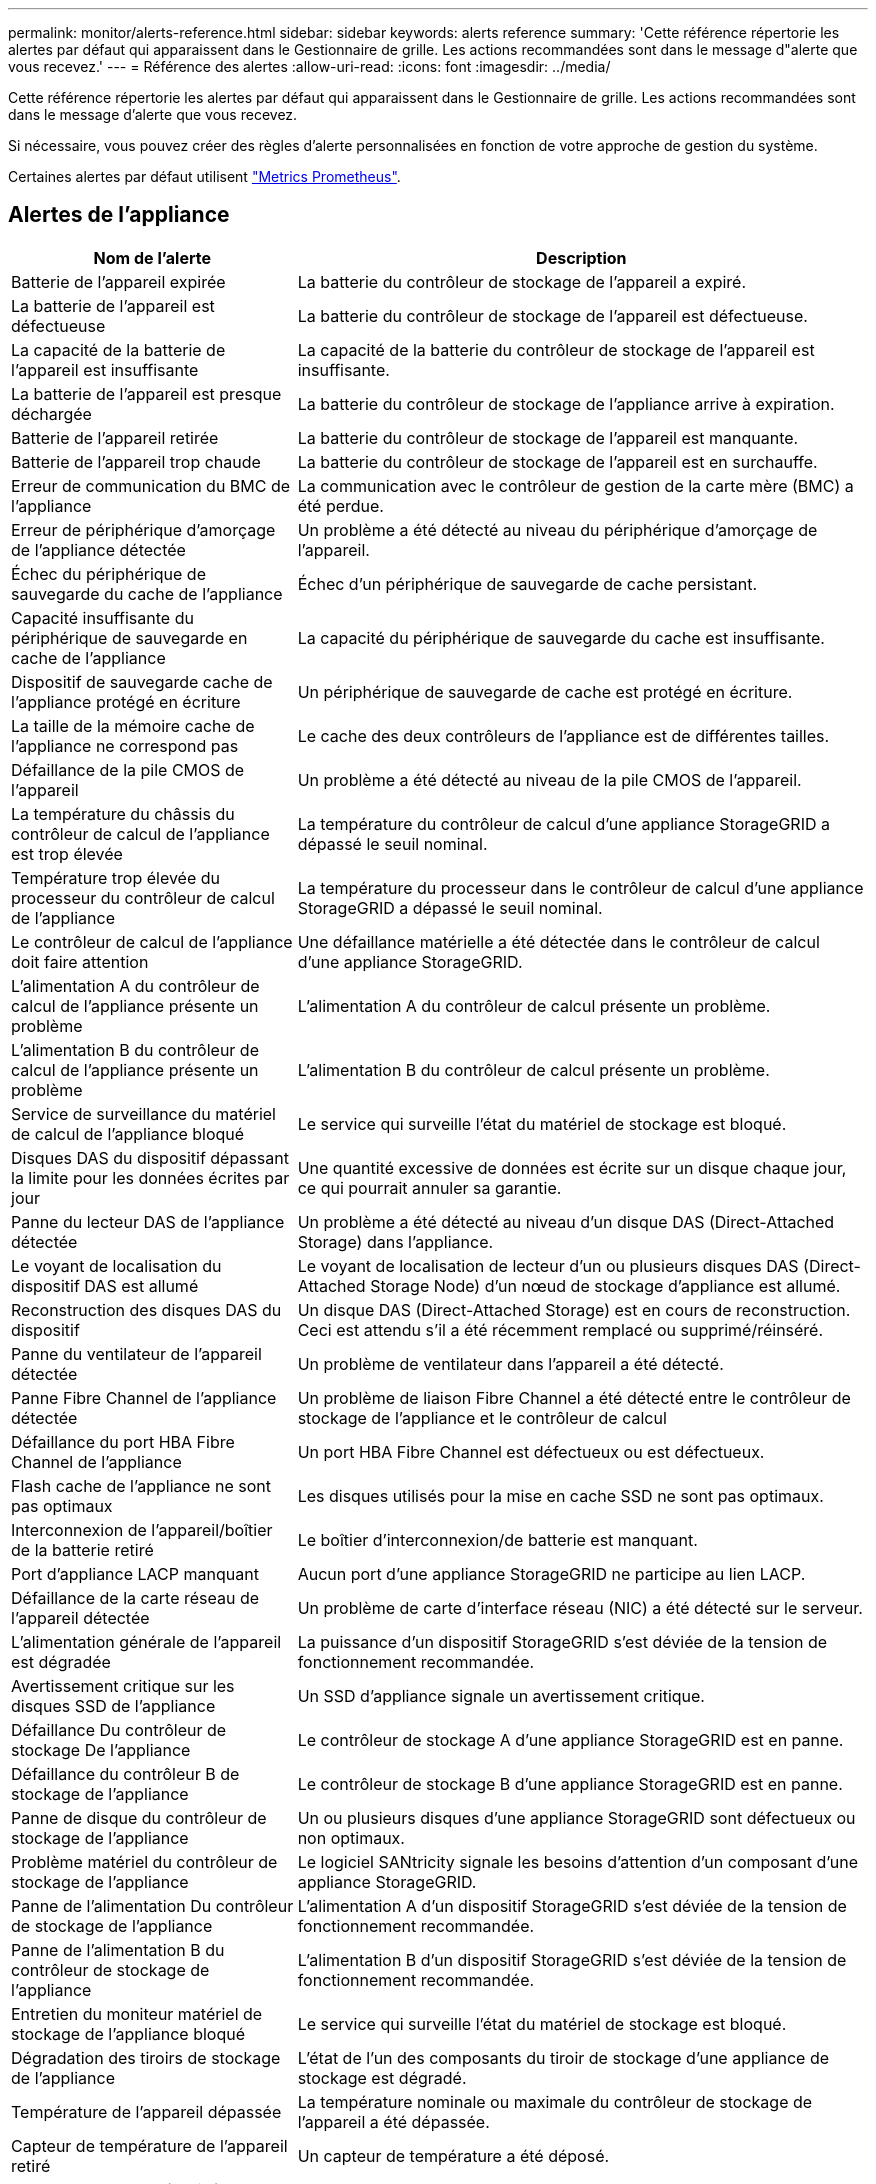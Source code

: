 ---
permalink: monitor/alerts-reference.html 
sidebar: sidebar 
keywords: alerts reference 
summary: 'Cette référence répertorie les alertes par défaut qui apparaissent dans le Gestionnaire de grille. Les actions recommandées sont dans le message d"alerte que vous recevez.' 
---
= Référence des alertes
:allow-uri-read: 
:icons: font
:imagesdir: ../media/


[role="lead"]
Cette référence répertorie les alertes par défaut qui apparaissent dans le Gestionnaire de grille. Les actions recommandées sont dans le message d'alerte que vous recevez.

Si nécessaire, vous pouvez créer des règles d'alerte personnalisées en fonction de votre approche de gestion du système.

Certaines alertes par défaut utilisent link:commonly-used-prometheus-metrics.html["Metrics Prometheus"].



== Alertes de l'appliance

[cols="1a,2a"]
|===
| Nom de l'alerte | Description 


 a| 
Batterie de l'appareil expirée
 a| 
La batterie du contrôleur de stockage de l'appareil a expiré.



 a| 
La batterie de l'appareil est défectueuse
 a| 
La batterie du contrôleur de stockage de l'appareil est défectueuse.



 a| 
La capacité de la batterie de l'appareil est insuffisante
 a| 
La capacité de la batterie du contrôleur de stockage de l'appareil est insuffisante.



 a| 
La batterie de l'appareil est presque déchargée
 a| 
La batterie du contrôleur de stockage de l'appliance arrive à expiration.



 a| 
Batterie de l'appareil retirée
 a| 
La batterie du contrôleur de stockage de l'appareil est manquante.



 a| 
Batterie de l'appareil trop chaude
 a| 
La batterie du contrôleur de stockage de l'appareil est en surchauffe.



 a| 
Erreur de communication du BMC de l'appliance
 a| 
La communication avec le contrôleur de gestion de la carte mère (BMC) a été perdue.



 a| 
Erreur de périphérique d'amorçage de l'appliance détectée
 a| 
Un problème a été détecté au niveau du périphérique d'amorçage de l'appareil.



 a| 
Échec du périphérique de sauvegarde du cache de l'appliance
 a| 
Échec d'un périphérique de sauvegarde de cache persistant.



 a| 
Capacité insuffisante du périphérique de sauvegarde en cache de l'appliance
 a| 
La capacité du périphérique de sauvegarde du cache est insuffisante.



 a| 
Dispositif de sauvegarde cache de l'appliance protégé en écriture
 a| 
Un périphérique de sauvegarde de cache est protégé en écriture.



 a| 
La taille de la mémoire cache de l'appliance ne correspond pas
 a| 
Le cache des deux contrôleurs de l'appliance est de différentes tailles.



 a| 
Défaillance de la pile CMOS de l'appareil
 a| 
Un problème a été détecté au niveau de la pile CMOS de l'appareil.



 a| 
La température du châssis du contrôleur de calcul de l'appliance est trop élevée
 a| 
La température du contrôleur de calcul d'une appliance StorageGRID a dépassé le seuil nominal.



 a| 
Température trop élevée du processeur du contrôleur de calcul de l'appliance
 a| 
La température du processeur dans le contrôleur de calcul d'une appliance StorageGRID a dépassé le seuil nominal.



 a| 
Le contrôleur de calcul de l'appliance doit faire attention
 a| 
Une défaillance matérielle a été détectée dans le contrôleur de calcul d'une appliance StorageGRID.



 a| 
L'alimentation A du contrôleur de calcul de l'appliance présente un problème
 a| 
L'alimentation A du contrôleur de calcul présente un problème.



 a| 
L'alimentation B du contrôleur de calcul de l'appliance présente un problème
 a| 
L'alimentation B du contrôleur de calcul présente un problème.



 a| 
Service de surveillance du matériel de calcul de l'appliance bloqué
 a| 
Le service qui surveille l'état du matériel de stockage est bloqué.



 a| 
Disques DAS du dispositif dépassant la limite pour les données écrites par jour
 a| 
Une quantité excessive de données est écrite sur un disque chaque jour, ce qui pourrait annuler sa garantie.



 a| 
Panne du lecteur DAS de l'appliance détectée
 a| 
Un problème a été détecté au niveau d'un disque DAS (Direct-Attached Storage) dans l'appliance.



 a| 
Le voyant de localisation du dispositif DAS est allumé
 a| 
Le voyant de localisation de lecteur d'un ou plusieurs disques DAS (Direct-Attached Storage Node) d'un nœud de stockage d'appliance est allumé.



 a| 
Reconstruction des disques DAS du dispositif
 a| 
Un disque DAS (Direct-Attached Storage) est en cours de reconstruction. Ceci est attendu s'il a été récemment remplacé ou supprimé/réinséré.



 a| 
Panne du ventilateur de l'appareil détectée
 a| 
Un problème de ventilateur dans l'appareil a été détecté.



 a| 
Panne Fibre Channel de l'appliance détectée
 a| 
Un problème de liaison Fibre Channel a été détecté entre le contrôleur de stockage de l'appliance et le contrôleur de calcul



 a| 
Défaillance du port HBA Fibre Channel de l'appliance
 a| 
Un port HBA Fibre Channel est défectueux ou est défectueux.



 a| 
Flash cache de l'appliance ne sont pas optimaux
 a| 
Les disques utilisés pour la mise en cache SSD ne sont pas optimaux.



 a| 
Interconnexion de l'appareil/boîtier de la batterie retiré
 a| 
Le boîtier d'interconnexion/de batterie est manquant.



 a| 
Port d'appliance LACP manquant
 a| 
Aucun port d'une appliance StorageGRID ne participe au lien LACP.



 a| 
Défaillance de la carte réseau de l'appareil détectée
 a| 
Un problème de carte d'interface réseau (NIC) a été détecté sur le serveur.



 a| 
L'alimentation générale de l'appareil est dégradée
 a| 
La puissance d'un dispositif StorageGRID s'est déviée de la tension de fonctionnement recommandée.



 a| 
Avertissement critique sur les disques SSD de l'appliance
 a| 
Un SSD d'appliance signale un avertissement critique.



 a| 
Défaillance Du contrôleur de stockage De l'appliance
 a| 
Le contrôleur de stockage A d'une appliance StorageGRID est en panne.



 a| 
Défaillance du contrôleur B de stockage de l'appliance
 a| 
Le contrôleur de stockage B d'une appliance StorageGRID est en panne.



 a| 
Panne de disque du contrôleur de stockage de l'appliance
 a| 
Un ou plusieurs disques d'une appliance StorageGRID sont défectueux ou non optimaux.



 a| 
Problème matériel du contrôleur de stockage de l'appliance
 a| 
Le logiciel SANtricity signale les besoins d'attention d'un composant d'une appliance StorageGRID.



 a| 
Panne de l'alimentation Du contrôleur de stockage de l'appliance
 a| 
L'alimentation A d'un dispositif StorageGRID s'est déviée de la tension de fonctionnement recommandée.



 a| 
Panne de l'alimentation B du contrôleur de stockage de l'appliance
 a| 
L'alimentation B d'un dispositif StorageGRID s'est déviée de la tension de fonctionnement recommandée.



 a| 
Entretien du moniteur matériel de stockage de l'appliance bloqué
 a| 
Le service qui surveille l'état du matériel de stockage est bloqué.



 a| 
Dégradation des tiroirs de stockage de l'appliance
 a| 
L'état de l'un des composants du tiroir de stockage d'une appliance de stockage est dégradé.



 a| 
Température de l'appareil dépassée
 a| 
La température nominale ou maximale du contrôleur de stockage de l'appareil a été dépassée.



 a| 
Capteur de température de l'appareil retiré
 a| 
Un capteur de température a été déposé.



 a| 
Erreur d'amorçage sécurisé UEFI de l'appliance
 a| 
Un appareil n'a pas été correctement démarré.



 a| 
Les E/S du disque sont très lentes
 a| 
Les E/S de disque très lentes peuvent affecter les performances du grid.



 a| 
Panne du ventilateur du dispositif de stockage détectée
 a| 
Un problème de ventilateur dans le contrôleur de stockage d'un dispositif a été détecté.



 a| 
Dégradation de la connectivité du stockage de l'appliance de stockage
 a| 
Un problème se produit au niveau d'une ou plusieurs connexions entre le contrôleur de calcul et le contrôleur de stockage.



 a| 
Périphérique de stockage inaccessible
 a| 
Impossible d'accéder à un périphérique de stockage.

|===


== Alertes d'audit et syslog

[cols="1a,2a"]
|===
| Nom de l'alerte | Description 


 a| 
Des journaux d'audit sont ajoutés à la file d'attente en mémoire
 a| 
Le nœud ne peut pas envoyer de journaux au serveur syslog local et la file d'attente in-memory est en cours de remplissage.



 a| 
Erreur de transfert du serveur syslog externe
 a| 
Le nœud ne peut pas transférer les journaux vers le serveur syslog externe.



 a| 
Grande file d'attente d'audit
 a| 
La file d'attente des messages d'audit est pleine. Si cette condition n'est pas résolue, les opérations S3 ou Swift risquent d'échouer.



 a| 
Des journaux sont ajoutés à la file d'attente sur disque
 a| 
Le nœud ne peut pas transférer les journaux vers le serveur syslog externe et la file d'attente sur disque est en cours de chargement.

|===


== Alertes de compartiment

[cols="1a,2a"]
|===
| Nom de l'alerte | Description 


 a| 
Le paramètre de cohérence du compartiment FabricPool n'est pas pris en charge
 a| 
Un compartiment FabricPool utilise le niveau de cohérence disponible ou élevé des sites, ce qui n'est pas pris en charge.



 a| 
Le compartiment FabricPool possède un paramètre de gestion des versions non pris en charge
 a| 
La gestion des versions ou le verrouillage d'objet S3 d'un compartiment FabricPool est activé, ce qui n'est pas pris en charge.

|===


== Alertes Cassandra

[cols="1a,2a"]
|===
| Nom de l'alerte | Description 


 a| 
Erreur du compacteur automatique Cassandra
 a| 
Le compacteur automatique Cassandra a rencontré une erreur.



 a| 
Indicateurs du compacteur automatique Cassandra obsolètes
 a| 
Les mesures qui décrivent le compacteur automatique Cassandra sont obsolètes.



 a| 
Erreur de communication Cassandra
 a| 
Les nœuds qui exécutent le service Cassandra rencontrent des problèmes.



 a| 
Compression Cassandra surchargée
 a| 
Le processus de compactage Cassandra est surchargé.



 a| 
Erreur d'écriture surdimensionnée Cassandra
 a| 
Un processus StorageGRID interne a envoyé à Cassandra une demande d'écriture trop volumineuse.



 a| 
Les metrics de réparation de Cassandra sont obsolètes
 a| 
Les mesures qui décrivent les tâches de réparation de Cassandra sont obsolètes.



 a| 
La progression de la réparation de Cassandra est lente
 a| 
La progression des réparations des bases de données Cassandra est lente.



 a| 
Le service de réparation Cassandra n'est pas disponible
 a| 
Le service de réparation Cassandra n'est pas disponible.



 a| 
La corruption des tables Cassandra
 a| 
Cassandra a détecté une corruption de table. Cassandra redémarre automatiquement si elle détecte une corruption de la table.

|===


== Alertes de pool de stockage cloud

[cols="1a,2a"]
|===
| Nom de l'alerte | Description 


 a| 
Erreur de connectivité de Cloud Storage Pool
 a| 
Le contrôle de l'état des pools de stockage cloud a détecté une ou plusieurs nouvelles erreurs.



 a| 
IAM Roles Anywhere expiration de la certification d'entité finale
 a| 
Le certificat d'entité finale IAM Roles Anywhere va expirer.

|===


== Alertes de réplication intergrid

[cols="1a,2a"]
|===
| Nom de l'alerte | Description 


 a| 
Défaillance permanente de la réplication entre les grilles
 a| 
Une erreur de réplication inter-grille s'est produite et nécessite une intervention de l'utilisateur pour la résoudre.



 a| 
Ressources de réplication intergrid indisponibles
 a| 
Les demandes de réplication multigrille sont en attente car une ressource n'est pas disponible.

|===


== Alertes DHCP

[cols="1a,2a"]
|===
| Nom de l'alerte | Description 


 a| 
Bail DHCP expiré
 a| 
Le bail DHCP sur une interface réseau a expiré.



 a| 
La location DHCP expire bientôt
 a| 
Le bail DHCP sur une interface réseau expire bientôt.



 a| 
Serveur DHCP indisponible
 a| 
Le serveur DHCP n'est pas disponible.

|===


== Alertes de débogage et de suivi

[cols="1a,2a"]
|===
| Nom de l'alerte | Description 


 a| 
Impact sur les performances de débogage
 a| 
Lorsque le mode débogage est activé, les performances du système peuvent être affectées négativement.



 a| 
Configuration de trace activée
 a| 
Lorsque la configuration de trace est activée, les performances du système peuvent être affectées de façon négative.

|===


== Alertes par e-mail et AutoSupport

[cols="1a,2a"]
|===
| Nom de l'alerte | Description 


 a| 
Échec de l'envoi du message AutoSupport
 a| 
L'envoi du message AutoSupport le plus récent a échoué.



 a| 
Échec de la résolution du nom de domaine
 a| 
Le nœud StorageGRID n'a pas pu résoudre les noms de domaine.



 a| 
Échec de la notification par e-mail
 a| 
Impossible d'envoyer la notification par e-mail pour une alerte.



 a| 
Erreurs d'information SNMP
 a| 
Erreurs lors de l'envoi de notifications d'information SNMP à une destination d'interruption.



 a| 
Connexion SSH ou console détectée
 a| 
Au cours des 24 dernières heures, un utilisateur s'est connecté à la console Web ou à SSH.

|===


== Alertes de code d'effacement (EC)

[cols="1a,2a"]
|===
| Nom de l'alerte | Description 


 a| 
Défaillance du rééquilibrage EC
 a| 
La procédure de rééquilibrage EC a échoué ou a été arrêtée.



 a| 
Échec de réparation EC
 a| 
Une tâche de réparation pour les données EC a échoué ou a été arrêtée.



 a| 
Réparation EC bloquée
 a| 
Un travail de réparation pour les données EC est bloqué.



 a| 
Erreur de vérification de fragment avec code d'effacement
 a| 
Les fragments avec code d'effacement ne peuvent plus être vérifiés. Des fragments corrompus peuvent ne pas être réparés.

|===


== Expiration des alertes de certificats

[cols="1a,2a"]
|===
| Nom de l'alerte | Description 


 a| 
Expiration du certificat de l'autorité de certification du proxy d'administration
 a| 
Un ou plusieurs certificats du paquet CA du serveur proxy d'administration sont sur le point d'expirer.



 a| 
Expiration du certificat client
 a| 
Un ou plusieurs certificats client sont sur le point d'expirer.



 a| 
Expiration du certificat de serveur global pour S3 et Swift
 a| 
Le certificat de serveur global pour S3 et Swift est sur le point d'expirer.



 a| 
Expiration du certificat de point final de l'équilibreur de charge
 a| 
Un ou plusieurs certificats de noeud final de l'équilibreur de charge vont expirer.



 a| 
Expiration du certificat de serveur pour l'interface de gestion
 a| 
Le certificat de serveur utilisé pour l'interface de gestion est sur le point d'expirer.



 a| 
Expiration du certificat d'autorité de certification syslog externe
 a| 
Le certificat d'autorité de certification (CA) utilisé pour signer le certificat de serveur syslog externe est sur le point d'expirer.



 a| 
Expiration du certificat du client syslog externe
 a| 
Le certificat client d'un serveur syslog externe est sur le point d'expirer.



 a| 
Expiration du certificat du serveur syslog externe
 a| 
Le certificat de serveur présenté par le serveur syslog externe arrive à expiration.

|===


== Alertes réseau Grid

[cols="1a,2a"]
|===
| Nom de l'alerte | Description 


 a| 
Non-concordance de MTU du réseau de grid
 a| 
Le paramètre MTU de l'interface réseau Grid (eth0) diffère de manière significative sur tous les nœuds de la grille.

|===


== Alertes de fédération du grid

[cols="1a,2a"]
|===
| Nom de l'alerte | Description 


 a| 
Expiration du certificat de fédération GRID
 a| 
Un ou plusieurs certificats de fédération de grille sont sur le point d'expirer.



 a| 
Échec de la connexion de fédération de grille
 a| 
La connexion de fédération de grille entre la grille locale et la grille distante ne fonctionne pas.

|===


== Alertes d'utilisation élevée ou de latence élevée

[cols="1a,2a"]
|===
| Nom de l'alerte | Description 


 a| 
Utilisation du segment de mémoire Java élevée
 a| 
Un pourcentage élevé d'espace de tas Java est utilisé.



 a| 
Latence élevée pour les requêtes de métadonnées
 a| 
La durée moyenne des requêtes de métadonnées Cassandra est trop longue.

|===


== Alertes de fédération des identités

[cols="1a,2a"]
|===
| Nom de l'alerte | Description 


 a| 
Échec de synchronisation de la fédération d'identités
 a| 
Impossible de synchroniser des groupes fédérés et des utilisateurs à partir du référentiel d'identité.



 a| 
Échec de la synchronisation de la fédération des identités pour un locataire
 a| 
Impossible de synchroniser les groupes fédérés et les utilisateurs à partir du référentiel d'identité configuré par un locataire.

|===


== Alertes de gestion du cycle de vie des informations (ILM)

[cols="1a,2a"]
|===
| Nom de l'alerte | Description 


 a| 
Placement ILM impossible à atteindre
 a| 
Une instruction de placement dans une règle ILM ne peut pas être obtenue pour certains objets.



 a| 
Taux d'analyse ILM faible
 a| 
La vitesse d'analyse ILM est définie sur moins de 100 objets/seconde.

|===


== Alertes du serveur de gestion des clés (KMS

[cols="1a,2a"]
|===
| Nom de l'alerte | Description 


 a| 
Expiration du certificat CA KMS
 a| 
Le certificat de l'autorité de certification (CA) utilisé pour signer le certificat du serveur de gestion des clés (KMS) est sur le point d'expirer.



 a| 
Expiration du certificat client KMS
 a| 
Le certificat client d'un serveur de gestion des clés est sur le point d'expirer



 a| 
Echec du chargement de la configuration DES KMS
 a| 
La configuration du serveur de gestion des clés existe mais n'a pas pu être chargée.



 a| 
Erreur de connectivité KMS
 a| 
Un nœud d'appliance n'a pas pu se connecter au serveur de gestion des clés de son site.



 a| 
Nom de la clé de cryptage KMS introuvable
 a| 
Le serveur de gestion des clés configuré ne dispose pas d'une clé de chiffrement correspondant au nom fourni.



 a| 
Echec de la rotation de la clé de chiffrement KMS
 a| 
Tous les volumes de l'appliance ont été décryptés avec succès, mais un ou plusieurs volumes n'ont pas pu tourner vers la clé la plus récente.



 a| 
LES KMS ne sont pas configurés
 a| 
Aucun serveur de gestion des clés n'existe pour ce site.



 a| 
La clé KMS n'a pas réussi à décrypter un volume d'appliance
 a| 
Impossible de décrypter un ou plusieurs volumes sur une appliance dont le chiffrement de nœud est activé avec la clé KMS actuelle.



 a| 
Expiration du certificat du serveur KMS
 a| 
Le certificat de serveur utilisé par le serveur de gestion des clés (KMS) est sur le point d'expirer.



 a| 
Echec de la connectivité du serveur KM
 a| 
Un nœud d'appliance n'a pas pu se connecter à un ou plusieurs serveurs du cluster de serveurs de gestion des clés pour son site.

|===


== Alertes d'équilibrage de la charge

[cols="1a,2a"]
|===
| Nom de l'alerte | Description 


 a| 
Des connexions élevées d'équilibreur de charge sans demande
 a| 
Pourcentage élevé de connexions aux terminaux de l'équilibreur de charge déconnectés sans effectuer de requêtes.

|===


== Alertes de décalage d'horloge locale

[cols="1a,2a"]
|===
| Nom de l'alerte | Description 


 a| 
Décalage horaire grand horloge locale
 a| 
Le décalage entre l'horloge locale et l'heure NTP (Network Time Protocol) est trop important.

|===


== Alertes de mémoire insuffisante ou d'espace insuffisant

[cols="1a,2a"]
|===
| Nom de l'alerte | Description 


 a| 
Capacité du disque du journal d'audit faible
 a| 
L'espace disponible pour les journaux d'audit est faible. Si cette condition n'est pas résolue, les opérations S3 ou Swift risquent d'échouer.



 a| 
Mémoire de nœud faible disponibilité
 a| 
La quantité de RAM disponible sur un nœud est faible.



 a| 
Faible espace libre pour le pool de stockage
 a| 
L'espace disponible pour le stockage des données d'objet dans le nœud de stockage est faible.



 a| 
Mémoire insuffisante sur les nœuds installés
 a| 
La quantité de mémoire installée sur un nœud est faible.



 a| 
Faibles capacités de stockage de métadonnées
 a| 
L'espace disponible pour le stockage des métadonnées d'objet est faible.



 a| 
Capacité disque de metrics faible
 a| 
L'espace disponible pour la base de données de metrics est faible.



 a| 
Faible stockage des données objet
 a| 
L'espace disponible pour le stockage des données d'objet est faible.



 a| 
Remplacement du filigrane en lecture seule faible
 a| 
Le remplacement du filigrane en lecture seule souple du volume de stockage est inférieur au filigrane optimisé minimum pour un nœud de stockage.



 a| 
Capacité du disque racine faible
 a| 
L'espace disponible sur le disque racine est faible.



 a| 
Faible capacité des données système
 a| 
L'espace disponible pour /var/local est faible. Si cette condition n'est pas résolue, les opérations S3 ou Swift risquent d'échouer.



 a| 
Petit répertoire tmp espace libre
 a| 
L'espace disponible dans le répertoire /tmp est faible.

|===


== Alertes de réseau de nœuds ou de nœuds

[cols="1a,2a"]
|===
| Nom de l'alerte | Description 


 a| 
Utilisation de la réception du réseau d'administration
 a| 
L'utilisation de la réception sur le réseau d'administration est élevée.



 a| 
Admin utilisation de la transmission réseau
 a| 
L'utilisation de la transmission sur le réseau d'administration est élevée.



 a| 
Échec de la configuration du pare-feu
 a| 
Impossible d'appliquer la configuration du pare-feu.



 a| 
Noeuds finaux de l'interface de gestion en mode de secours
 a| 
Tous les terminaux de l'interface de gestion reviennent aux ports par défaut depuis trop longtemps.



 a| 
Erreur de connectivité réseau du nœud
 a| 
Des erreurs se sont produites lors du transfert des données entre les nœuds.



 a| 
Erreur de trame de réception du réseau du nœud
 a| 
Un pourcentage élevé des trames réseau reçues par un nœud a rencontré des erreurs.



 a| 
Nœud non synchronisé avec le serveur NTP
 a| 
Le nœud n'est pas synchronisé avec le serveur NTP (Network Time Protocol).



 a| 
Nœud non verrouillé avec le serveur NTP
 a| 
Le nœud n'est pas verrouillé sur un serveur NTP (Network Time Protocol).



 a| 
Réseau de nœuds non appliances arrêté
 a| 
Un ou plusieurs périphériques réseau sont en panne ou déconnectés.



 a| 
Liaison de l'appliance de services vers le réseau d'administration
 a| 
L'interface de l'appliance vers le réseau d'administration (eth1) est en panne ou déconnectée.



 a| 
Interruption de la liaison de l'appliance de services sur le port réseau d'administration 1
 a| 
Le port réseau Admin 1 de l'appliance est arrêté ou déconnecté.



 a| 
Liaison de l'appliance de services vers le réseau client
 a| 
L'interface de l'appliance vers le réseau client (eth2) est en panne ou déconnectée.



 a| 
La liaison de l'appliance de services est inactive sur le port réseau 1
 a| 
Le port réseau 1 de l'appliance est en panne ou déconnecté.



 a| 
La liaison de l'appliance de services est inactive sur le port réseau 2
 a| 
Le port réseau 2 de l'appliance est en panne ou déconnecté.



 a| 
La liaison de l'appliance de services est inactive sur le port réseau 3
 a| 
Le port réseau 3 de l'appliance est en panne ou déconnecté.



 a| 
La liaison de l'appliance de services est inactive sur le port réseau 4
 a| 
Le port réseau 4 de l'appliance est en panne ou déconnecté.



 a| 
Liaison de l'appliance de stockage indisponible sur le réseau d'administration
 a| 
L'interface de l'appliance vers le réseau d'administration (eth1) est en panne ou déconnectée.



 a| 
Liaison du dispositif de stockage inactive sur le port réseau d'administration 1
 a| 
Le port réseau Admin 1 de l'appliance est arrêté ou déconnecté.



 a| 
La liaison de l'appliance de stockage sur le réseau client est inactive
 a| 
L'interface de l'appliance vers le réseau client (eth2) est en panne ou déconnectée.



 a| 
La liaison du dispositif de stockage est inactive sur le port réseau 1
 a| 
Le port réseau 1 de l'appliance est en panne ou déconnecté.



 a| 
La liaison du dispositif de stockage est inactive sur le port réseau 2
 a| 
Le port réseau 2 de l'appliance est en panne ou déconnecté.



 a| 
La liaison du dispositif de stockage est inactive sur le port réseau 3
 a| 
Le port réseau 3 de l'appliance est en panne ou déconnecté.



 a| 
La liaison du dispositif de stockage est inactive sur le port réseau 4
 a| 
Le port réseau 4 de l'appliance est en panne ou déconnecté.



 a| 
Le nœud de stockage n'est pas dans l'état de stockage souhaité
 a| 
Le service LDR d'un nœud de stockage ne peut pas passer à l'état souhaité en raison d'une erreur interne ou d'un problème lié au volume



 a| 
Utilisation de la connexion TCP
 a| 
Le nombre de connexions TCP sur ce nœud est proche du nombre maximal de connexions pouvant être suivies.



 a| 
Impossible de communiquer avec le nœud
 a| 
Un ou plusieurs services ne répondent pas, ou le nœud ne peut pas être atteint.



 a| 
Redémarrage de nœud inattendu
 a| 
Un nœud a été redémarré de manière inattendue au cours des 24 dernières heures.

|===


== Alertes sur les objets

[cols="1a,2a"]
|===
| Nom de l'alerte | Description 


 a| 
Échec de la vérification de l'existence de l'objet
 a| 
Le travail de vérification de l'existence de l'objet a échoué.



 a| 
La vérification de l'existence d'objet est bloquée
 a| 
Le travail de vérification de l'existence de l'objet est bloqué.



 a| 
Objets perdus
 a| 
Un ou plusieurs objets ont été perdus de la grille.



 a| 
S3 PLACEZ la taille de l'objet trop grande
 a| 
Un client tente une opération PUT Object qui dépasse les limites de taille S3.



 a| 
Objet corrompu non identifié détecté
 a| 
Un fichier a été trouvé dans le stockage objet répliqué qui n'a pas pu être identifié en tant qu'objet répliqué.

|===


== Alertes de services de plateforme

[cols="1a,2a"]
|===
| Nom de l'alerte | Description 


 a| 
Capacité des demandes en attente des services de plateforme faible
 a| 
Le nombre de demandes de services de plateforme en attente approche de la capacité.



 a| 
Services de plateforme non disponibles
 a| 
Trop peu de nœuds de stockage avec le service RSM sont en cours d'exécution ou disponibles sur un site.

|===


== Alertes de volume de stockage

[cols="1a,2a"]
|===
| Nom de l'alerte | Description 


 a| 
Le volume de stockage nécessite votre attention
 a| 
Un volume de stockage est hors ligne et nécessite votre attention.



 a| 
Le volume de stockage doit être restauré
 a| 
Un volume de stockage a été restauré et doit être restauré.



 a| 
Volume de stockage hors ligne
 a| 
Un volume de stockage est hors ligne depuis plus de 5 minutes.



 a| 
Tentative de remontage du volume de stockage
 a| 
Un volume de stockage a été hors ligne et a déclenché un remontage automatique. Cela peut indiquer un problème de lecteur ou des erreurs de système de fichiers.



 a| 
La restauration de volume n'a pas pu démarrer la réparation des données répliquées
 a| 
La réparation des données répliquées pour un volume réparé n'a pas pu être démarrée automatiquement.

|===


== Alertes des services StorageGRID

[cols="1a,2a"]
|===
| Nom de l'alerte | Description 


 a| 
service nginx utilisant la configuration de sauvegarde
 a| 
La configuration du service nginx n'est pas valide. La configuration précédente est maintenant utilisée.



 a| 
le service nginx-gw utilise la configuration de sauvegarde
 a| 
La configuration du service nginx-gw n'est pas valide. La configuration précédente est maintenant utilisée.



 a| 
Redémarrage requis pour désactiver FIPS
 a| 
La stratégie de sécurité ne nécessite pas le mode FIPS, mais le module de sécurité cryptographique NetApp est activé.



 a| 
Redémarrage requis pour activer FIPS
 a| 
La stratégie de sécurité nécessite le mode FIPS, mais le module de sécurité cryptographique NetApp est désactivé.



 a| 
Service SSH utilisant la configuration de sauvegarde
 a| 
La configuration du service SSH n'est pas valide. La configuration précédente est maintenant utilisée.

|===


== Alertes aux locataires

[cols="1a,2a"]
|===
| Nom de l'alerte | Description 


 a| 
Utilisation élevée du quota par les locataires
 a| 
Un pourcentage élevé de l'espace de quota est utilisé. Cette règle est désactivée par défaut car elle peut entraîner un trop grand nombre de notifications.

|===